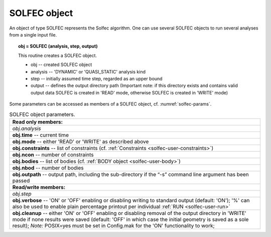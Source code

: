 .. _solfec-user-solfec:

SOLFEC object
=============

An object of type SOLFEC represents the Solfec algorithm. One can use several SOLFEC objects to run several analyses from a single input file.

.. topic:: obj = SOLFEC (analysis, step, output)

  This routine creates a SOLFEC object.

  * obj -- created SOLFEC object

  * analysis -- 'DYNAMIC' or 'QUASI_STATIC' analysis kind

  * step -- initially assumed time step, regarded as an upper bound

  * output -- defines the output directory path (Important note: if this directory exists
    and contains valid output data SOLFEC is created in 'READ' mode,
    otherwise SOLFEC is created in 'WRITE' mode)

Some parameters can be accessed as members of a SOLFEC object, cf. :numref:`solfec-params`.

.. _solfec-params:

.. table:: SOLFEC object parameters.

  +---------------------------------------------------------------------------------------------------------+
  | **Read only members:**                                                                                  |
  +---------------------------------------------------------------------------------------------------------+
  | *obj.analysis*                                                                                          |
  +---------------------------------------------------------------------------------------------------------+
  | **obj.time** -- current time                                                                            |
  +---------------------------------------------------------------------------------------------------------+
  | **obj.mode** -- either 'READ' or 'WRITE' as described above                                             |
  +---------------------------------------------------------------------------------------------------------+
  | **obj.constraints** -- list of constraints (cf. :ref:`Constraints <solfec-user-constraints>`)           |
  +---------------------------------------------------------------------------------------------------------+
  | **obj.ncon** -- number of constraints                                                                   |
  +---------------------------------------------------------------------------------------------------------+
  | **obj.bodies** -- list of bodies (cf. :ref:`BODY object <solfec-user-body>`)                            |
  +---------------------------------------------------------------------------------------------------------+
  | **obj.nbod** -- number of bodies                                                                        |
  +---------------------------------------------------------------------------------------------------------+
  | **obj.outpath** -- output path, including the sub-directory if the “-s” command line argument           |
  | has been passed                                                                                         |
  +---------------------------------------------------------------------------------------------------------+
  | **Read/write members:**                                                                                 |
  +---------------------------------------------------------------------------------------------------------+
  | *obj.step*                                                                                              |
  +---------------------------------------------------------------------------------------------------------+
  | **obj.verbose** -- 'ON' or 'OFF' enabling or disabling writing to standard output (default: 'ON');      |
  | '%' can also be used to enable plain percentage printout per individual :ref:`RUN <solfec-user-run>`    |
  +---------------------------------------------------------------------------------------------------------+
  | **obj.cleanup** -- either 'ON' or 'OFF' enabling or disabling removal of the output directory in 'WRITE'|
  | mode if none results were saved (default: 'OFF' in which case the initial geometry is saved as a        |
  | sole result); *Note:* POSIX=yes must be set in Config.mak for the 'ON' functionality to work;           |
  +---------------------------------------------------------------------------------------------------------+

